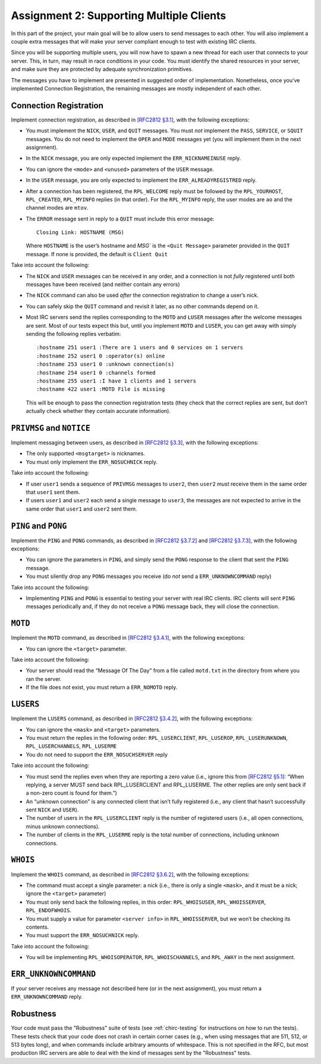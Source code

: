 .. _chirc-assignment2:

Assignment 2: Supporting Multiple Clients
=========================================

In this part of the project, your main goal will be to allow users to
send messages to each other. You will
also implement a couple extra messages that will make your server
compliant enough to test with existing IRC clients.

Since you will be supporting multiple users, you will now have to spawn
a new thread for each user that connects to your server. This, in turn,
may result in race conditions in your code. You must identify the shared
resources in your server, and make sure they are protected by adequate
synchronization primitives.

The messages you have to implement are presented in suggested order of
implementation. Nonetheless, once you’ve implemented Connection
Registration, the remaining messages are mostly independent of each
other.

Connection Registration
-----------------------

Implement connection registration, as described in `[RFC2812 §3.1] <http://tools.ietf.org/html/rfc2812#section-3.1>`__, 
with the following exceptions:

-  You must implement the ``NICK``, ``USER``, and ``QUIT`` messages. You
   must *not* implement the ``PASS``, ``SERVICE``, or ``SQUIT``
   messages. You do not need to implement the ``OPER`` and ``MODE``
   messages yet (you will implement them in the next assignment).

-  In the ``NICK`` message, you are only expected implement the
   ``ERR_NICKNAMEINUSE`` reply.

-  You can ignore the ``<mode>`` and ``<unused>`` parameters of the
   ``USER`` message.

-  In the ``USER`` message, you are only expected to implement the
   ``ERR_ALREADYREGISTRED`` reply.

-  After a connection has been registered, the ``RPL_WELCOME`` reply
   must be followed by the ``RPL_YOURHOST``, ``RPL_CREATED``,
   ``RPL_MYINFO`` replies (in that order). For the ``RPL_MYINFO`` reply,
   the user modes are ``ao`` and the channel modes are ``mtov``.

-  The ``ERROR`` message sent in reply to a ``QUIT`` must include this
   error message::

       Closing Link: HOSTNAME (MSG)

   Where ``HOSTNAME`` is the user’s hostname and `MSG`` is the ``<Quit Message>``
   parameter provided in the ``QUIT`` message. If none is provided, the
   default is ``Client Quit``

Take into account the following:

-  The ``NICK`` and ``USER`` messages can be received in any order, and
   a connection is not *fully* registered until both messages have been
   received (and neither contain any errors)

-  The ``NICK`` command can also be used *after* the connection
   registration to change a user’s nick.

-  You can safely skip the ``QUIT`` command and revisit it later, as no
   other commands depend on it.

-  Most IRC servers send the replies corresponding to the ``MOTD`` and
   ``LUSER`` messages after the welcome messages are sent. Most of our
   tests expect this but, until you implement ``MOTD`` and ``LUSER``,
   you can get away with simply sending the following replies verbatim::

      :hostname 251 user1 :There are 1 users and 0 services on 1 servers
      :hostname 252 user1 0 :operator(s) online
      :hostname 253 user1 0 :unknown connection(s)
      :hostname 254 user1 0 :channels formed
      :hostname 255 user1 :I have 1 clients and 1 servers
      :hostname 422 user1 :MOTD File is missing

   This will be enough to pass the connection registration tests (they
   check that the correct replies are sent, but don’t actually check
   whether they contain accurate information).

``PRIVMSG`` and ``NOTICE``
--------------------------

Implement messaging between users, as described in `[RFC2812 §3.3] <http://tools.ietf.org/html/rfc2812#section-3.3>`__, with the
following exceptions:

-  The only supported ``<msgtarget>`` is nicknames.

-  You must only implement the ``ERR_NOSUCHNICK`` reply.

Take into account the following:

-  If user ``user1`` sends a sequence of ``PRIVMSG`` messages to
   ``user2``, then ``user2`` *must* receive them in the same order that
   ``user1`` sent them.

-  If users ``user1`` and ``user2`` each send a single message to
   ``user3``, the messages are not expected to arrive in the same order
   that ``user1`` and ``user2`` sent them.

``PING`` and ``PONG``
---------------------

Implement the ``PING`` and ``PONG`` commands, as described in `[RFC2812 §3.7.2] <http://tools.ietf.org/html/rfc2812#section-3.7.2>`__ 
and `[RFC2812 §3.7.3] <http://tools.ietf.org/html/rfc2812#section-3.7.3>`__,
with the following exceptions:

-  You can ignore the parameters in ``PING``, and simply send the
   ``PONG`` response to the client that sent the ``PING`` message.

-  You must silently drop any ``PONG`` messages you receive (do *not*
   send a ``ERR_UNKNOWNCOMMAND`` reply)

Take into account the following:

-  Implementing ``PING`` and ``PONG`` is essential to testing your
   server with real IRC clients. IRC clients will sent ``PING`` messages
   periodically and, if they do not receive a ``PONG`` message back,
   they will close the connection.

``MOTD``
--------

Implement the ``MOTD`` command, as described in `[RFC2812 §3.4.1] <http://tools.ietf.org/html/rfc2812#section-3.4.1>`__, 
with the following exceptions:

-  You can ignore the ``<target>`` parameter.

Take into account the following:

-  Your server should read the “Message Of The Day” from a file called
   ``motd.txt`` in the directory from where you ran the server.

-  If the file does not exist, you must return a ``ERR_NOMOTD`` reply.

``LUSERS``
----------

Implement the ``LUSERS`` command, as described in `[RFC2812 §3.4.2] <http://tools.ietf.org/html/rfc2812#section-3.4.2>`__, 
with the following exceptions:

-  You can ignore the ``<mask>`` and ``<target>`` parameters.

-  You must return the replies in the following order:
   ``RPL_LUSERCLIENT``, ``RPL_LUSEROP``, ``RPL_LUSERUNKNOWN``,
   ``RPL_LUSERCHANNELS``, ``RPL_LUSERME``

-  You do not need to support the ``ERR_NOSUCHSERVER`` reply

Take into account the following:

-  You must send the replies even when they are reporting a zero value
   (i.e., ignore this from `[RFC2812 §5.1] <http://tools.ietf.org/html/rfc2812#section-5.1>`__: “When
   replying, a server MUST send back RPL\_LUSERCLIENT and RPL\_LUSERME.
   The other replies are only sent back if a non-zero count is found for
   them.”)

-  An “unknown connection” is any connected client that isn’t fully
   registered (i.e., any client that hasn’t successfully sent ``NICK``
   and ``USER``).

-  The number of users in the ``RPL_LUSERCLIENT`` reply is the number of
   registered users (i.e., all open connections, minus unknown
   connections).

-  The number of clients in the ``RPL_LUSERME`` reply is the total
   number of connections, including unknown connections.

``WHOIS``
---------

Implement the ``WHOIS`` command, as described in `[RFC2812 §3.6.2] <http://tools.ietf.org/html/rfc2812#section-3.6.2>`__, with the
following exceptions:

-  The command must accept a single parameter: a nick (i.e., there is
   only a single ``<mask>``, and it must be a nick; ignore the
   ``<target>`` parameter)

-  You must only send back the following replies, in this order:
   ``RPL_WHOISUSER``, ``RPL_WHOISSERVER``, ``RPL_ENDOFWHOIS``.

-  You must supply a value for parameter ``<server info>`` in
   ``RPL_WHOISSERVER``, but we won’t be checking its contents.

-  You must support the ``ERR_NOSUCHNICK`` reply.

Take into account the following:

-  You will be implementing ``RPL_WHOISOPERATOR``,
   ``RPL_WHOISCHANNELS``, and ``RPL_AWAY`` in the next assignment.

``ERR_UNKNOWNCOMMAND``
----------------------

If your server receives any message not described here (or in the next assignment), 
you must return a ``ERR_UNKNOWNCOMMAND`` reply.


Robustness
----------

Your code must pass the "Robustness" suite of tests (see :ref:`chirc-testing` for instructions
on how to run the tests). These tests check that your code
does not crash in certain corner cases (e.g., when using messages that are 511, 512, or 513 bytes long),
and when commands include arbitrary amounts of whitespace. This is not specified in the RFC,
but most production IRC servers are able to deal with the kind of messages sent by the
"Robustness" tests.